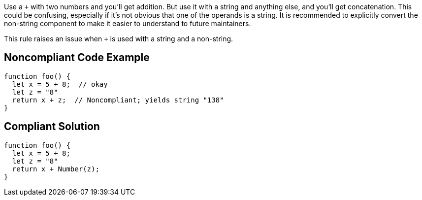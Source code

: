 Use a ``+`` with two numbers and you'll get addition. But use it with a string and anything else, and you'll get concatenation. This could be confusing, especially if it's not obvious that one of the operands is a string. It is recommended to explicitly convert the non-string component to make it easier to understand to future maintainers.


This rule raises an issue when ``+`` is used with a string and a non-string.

== Noncompliant Code Example

----
function foo() {
  let x = 5 + 8;  // okay
  let z = "8"
  return x + z;  // Noncompliant; yields string "138"
}
----

== Compliant Solution

----
function foo() {
  let x = 5 + 8;
  let z = "8"
  return x + Number(z);
}
----
